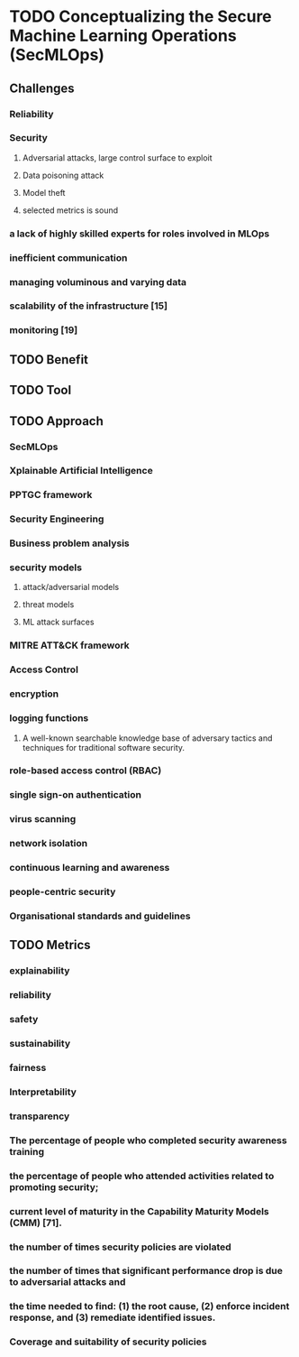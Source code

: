 * TODO Conceptualizing the Secure Machine Learning Operations (SecMLOps)
:LOGBOOK:
CLOCK: [2023-09-06 Wed 11:29]--[2023-09-06 Wed 11:58] =>  0:29
:END:

** Challenges
*** Reliability
*** Security
**** Adversarial attacks, large control surface to exploit
**** Data poisoning attack
**** Model theft
**** selected metrics is sound
*** a lack of highly skilled experts for roles involved in MLOps
*** inefficient communication
*** managing voluminous and varying data
*** scalability of the infrastructure [15]
*** monitoring [19]

** TODO Benefit

** TODO Tool

** TODO Approach

*** SecMLOps
*** Xplainable Artificial Intelligence
*** PPTGC framework
*** Security Engineering
*** Business problem analysis
*** security models
**** attack/adversarial models
**** threat models
**** ML attack surfaces 
*** MITRE ATT&CK framework
*** Access Control
*** encryption
*** logging functions
**** A well-known searchable knowledge base of adversary tactics and techniques for traditional software security.
*** role-based access control (RBAC)
*** single sign-on authentication
*** virus scanning
*** network isolation
*** continuous learning and awareness
*** people-centric security
*** Organisational standards and guidelines

** TODO Metrics

*** explainability

*** reliability

*** safety

*** sustainability

*** fairness

*** Interpretability

*** transparency

*** The percentage of people who completed security awareness training

*** the percentage of people who attended activities related to promoting security;

*** current level of maturity in the Capability Maturity Models (CMM) [71].

*** the number of times security policies are violated

*** the number of times that significant performance drop is due to adversarial attacks and 

*** the time needed to find: (1) the root cause, (2) enforce incident response, and (3) remediate identified issues.

*** Coverage and suitability of security policies

